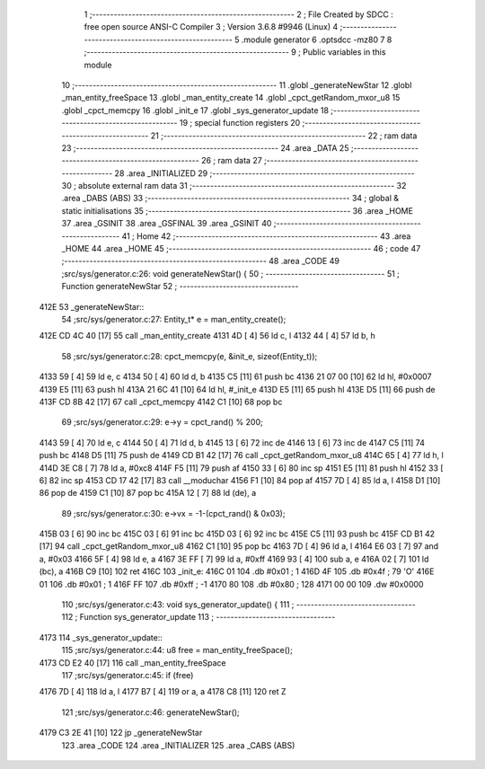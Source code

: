                               1 ;--------------------------------------------------------
                              2 ; File Created by SDCC : free open source ANSI-C Compiler
                              3 ; Version 3.6.8 #9946 (Linux)
                              4 ;--------------------------------------------------------
                              5 	.module generator
                              6 	.optsdcc -mz80
                              7 	
                              8 ;--------------------------------------------------------
                              9 ; Public variables in this module
                             10 ;--------------------------------------------------------
                             11 	.globl _generateNewStar
                             12 	.globl _man_entity_freeSpace
                             13 	.globl _man_entity_create
                             14 	.globl _cpct_getRandom_mxor_u8
                             15 	.globl _cpct_memcpy
                             16 	.globl _init_e
                             17 	.globl _sys_generator_update
                             18 ;--------------------------------------------------------
                             19 ; special function registers
                             20 ;--------------------------------------------------------
                             21 ;--------------------------------------------------------
                             22 ; ram data
                             23 ;--------------------------------------------------------
                             24 	.area _DATA
                             25 ;--------------------------------------------------------
                             26 ; ram data
                             27 ;--------------------------------------------------------
                             28 	.area _INITIALIZED
                             29 ;--------------------------------------------------------
                             30 ; absolute external ram data
                             31 ;--------------------------------------------------------
                             32 	.area _DABS (ABS)
                             33 ;--------------------------------------------------------
                             34 ; global & static initialisations
                             35 ;--------------------------------------------------------
                             36 	.area _HOME
                             37 	.area _GSINIT
                             38 	.area _GSFINAL
                             39 	.area _GSINIT
                             40 ;--------------------------------------------------------
                             41 ; Home
                             42 ;--------------------------------------------------------
                             43 	.area _HOME
                             44 	.area _HOME
                             45 ;--------------------------------------------------------
                             46 ; code
                             47 ;--------------------------------------------------------
                             48 	.area _CODE
                             49 ;src/sys/generator.c:26: void generateNewStar() {
                             50 ;	---------------------------------
                             51 ; Function generateNewStar
                             52 ; ---------------------------------
   412E                      53 _generateNewStar::
                             54 ;src/sys/generator.c:27: Entity_t* e = man_entity_create();
   412E CD 4C 40      [17]   55 	call	_man_entity_create
   4131 4D            [ 4]   56 	ld	c, l
   4132 44            [ 4]   57 	ld	b, h
                             58 ;src/sys/generator.c:28: cpct_memcpy(e, &init_e, sizeof(Entity_t));
   4133 59            [ 4]   59 	ld	e, c
   4134 50            [ 4]   60 	ld	d, b
   4135 C5            [11]   61 	push	bc
   4136 21 07 00      [10]   62 	ld	hl, #0x0007
   4139 E5            [11]   63 	push	hl
   413A 21 6C 41      [10]   64 	ld	hl, #_init_e
   413D E5            [11]   65 	push	hl
   413E D5            [11]   66 	push	de
   413F CD 8B 42      [17]   67 	call	_cpct_memcpy
   4142 C1            [10]   68 	pop	bc
                             69 ;src/sys/generator.c:29: e->y  = cpct_rand() % 200;
   4143 59            [ 4]   70 	ld	e, c
   4144 50            [ 4]   71 	ld	d, b
   4145 13            [ 6]   72 	inc	de
   4146 13            [ 6]   73 	inc	de
   4147 C5            [11]   74 	push	bc
   4148 D5            [11]   75 	push	de
   4149 CD B1 42      [17]   76 	call	_cpct_getRandom_mxor_u8
   414C 65            [ 4]   77 	ld	h, l
   414D 3E C8         [ 7]   78 	ld	a, #0xc8
   414F F5            [11]   79 	push	af
   4150 33            [ 6]   80 	inc	sp
   4151 E5            [11]   81 	push	hl
   4152 33            [ 6]   82 	inc	sp
   4153 CD 17 42      [17]   83 	call	__moduchar
   4156 F1            [10]   84 	pop	af
   4157 7D            [ 4]   85 	ld	a, l
   4158 D1            [10]   86 	pop	de
   4159 C1            [10]   87 	pop	bc
   415A 12            [ 7]   88 	ld	(de), a
                             89 ;src/sys/generator.c:30: e->vx = -1-(cpct_rand() & 0x03);
   415B 03            [ 6]   90 	inc	bc
   415C 03            [ 6]   91 	inc	bc
   415D 03            [ 6]   92 	inc	bc
   415E C5            [11]   93 	push	bc
   415F CD B1 42      [17]   94 	call	_cpct_getRandom_mxor_u8
   4162 C1            [10]   95 	pop	bc
   4163 7D            [ 4]   96 	ld	a, l
   4164 E6 03         [ 7]   97 	and	a, #0x03
   4166 5F            [ 4]   98 	ld	e, a
   4167 3E FF         [ 7]   99 	ld	a, #0xff
   4169 93            [ 4]  100 	sub	a, e
   416A 02            [ 7]  101 	ld	(bc), a
   416B C9            [10]  102 	ret
   416C                     103 _init_e:
   416C 01                  104 	.db #0x01	; 1
   416D 4F                  105 	.db #0x4f	; 79	'O'
   416E 01                  106 	.db #0x01	; 1
   416F FF                  107 	.db #0xff	; -1
   4170 80                  108 	.db #0x80	; 128
   4171 00 00               109 	.dw #0x0000
                            110 ;src/sys/generator.c:43: void sys_generator_update() {
                            111 ;	---------------------------------
                            112 ; Function sys_generator_update
                            113 ; ---------------------------------
   4173                     114 _sys_generator_update::
                            115 ;src/sys/generator.c:44: u8 free = man_entity_freeSpace();
   4173 CD E2 40      [17]  116 	call	_man_entity_freeSpace
                            117 ;src/sys/generator.c:45: if (free) 
   4176 7D            [ 4]  118 	ld	a, l
   4177 B7            [ 4]  119 	or	a, a
   4178 C8            [11]  120 	ret	Z
                            121 ;src/sys/generator.c:46: generateNewStar();   
   4179 C3 2E 41      [10]  122 	jp  _generateNewStar
                            123 	.area _CODE
                            124 	.area _INITIALIZER
                            125 	.area _CABS (ABS)
